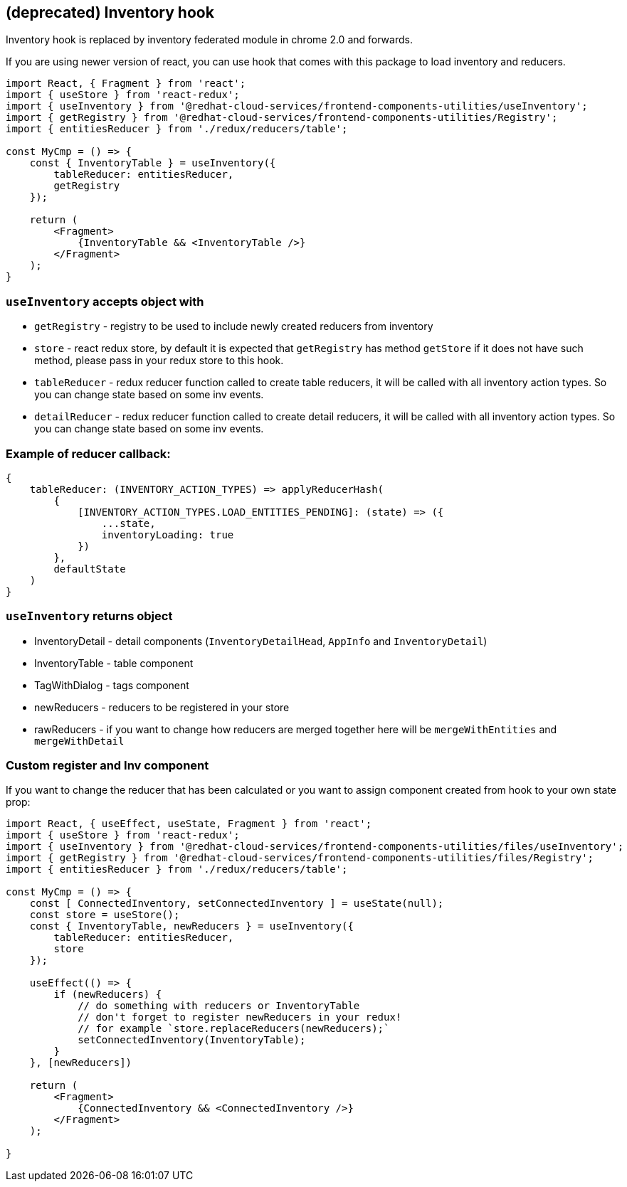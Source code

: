 == (deprecated) Inventory hook

Inventory hook is replaced by inventory federated module in chrome 2.0 and forwards.

If you are using newer version of react, you can use hook that comes with this package to load inventory and reducers.

[source,JSX]
----
import React, { Fragment } from 'react';
import { useStore } from 'react-redux';
import { useInventory } from '@redhat-cloud-services/frontend-components-utilities/useInventory';
import { getRegistry } from '@redhat-cloud-services/frontend-components-utilities/Registry';
import { entitiesReducer } from './redux/reducers/table';

const MyCmp = () => {
    const { InventoryTable } = useInventory({
        tableReducer: entitiesReducer,
        getRegistry
    });

    return (
        <Fragment>
            {InventoryTable && <InventoryTable />}
        </Fragment>
    );
}
----

=== `useInventory` accepts object with

* `getRegistry` - registry to be used to include newly created reducers from inventory
* `store` - react redux store, by default it is expected that `getRegistry` has method `getStore` if it does not have such method, please pass in your redux store to this hook.
* `tableReducer` - redux reducer function called to create table reducers, it will be called with all inventory action types. So you can change state based on some inv events.
* `detailReducer` - redux reducer function called to create detail reducers, it will be called with all inventory action types. So you can change state based on some inv events.

=== Example of reducer callback:

[source,JS]
----
{
    tableReducer: (INVENTORY_ACTION_TYPES) => applyReducerHash(
        {
            [INVENTORY_ACTION_TYPES.LOAD_ENTITIES_PENDING]: (state) => ({
                ...state,
                inventoryLoading: true
            })
        },
        defaultState
    )
}
----

=== `useInventory` returns object

* InventoryDetail - detail components (`InventoryDetailHead`, `AppInfo` and `InventoryDetail`)
* InventoryTable - table component
* TagWithDialog - tags component
* newReducers - reducers to be registered in your store
* rawReducers - if you want to change how reducers are merged together here will be `mergeWithEntities` and `mergeWithDetail`

=== Custom register and Inv component

If you want to change the reducer that has been calculated or you want to assign component created from hook to your own state prop:

[source,JSX]
----
import React, { useEffect, useState, Fragment } from 'react';
import { useStore } from 'react-redux';
import { useInventory } from '@redhat-cloud-services/frontend-components-utilities/files/useInventory';
import { getRegistry } from '@redhat-cloud-services/frontend-components-utilities/files/Registry';
import { entitiesReducer } from './redux/reducers/table';

const MyCmp = () => {
    const [ ConnectedInventory, setConnectedInventory ] = useState(null);
    const store = useStore();
    const { InventoryTable, newReducers } = useInventory({
        tableReducer: entitiesReducer,
        store
    });

    useEffect(() => {
        if (newReducers) {
            // do something with reducers or InventoryTable
            // don't forget to register newReducers in your redux!
            // for example `store.replaceReducers(newReducers);`
            setConnectedInventory(InventoryTable);
        }
    }, [newReducers])

    return (
        <Fragment>
            {ConnectedInventory && <ConnectedInventory />}
        </Fragment>
    );

}
----
